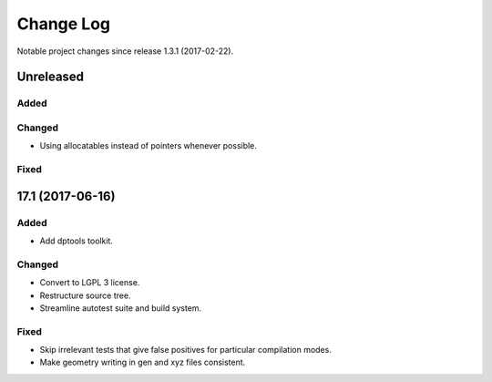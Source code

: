 **********
Change Log
**********

Notable project changes since release 1.3.1 (2017-02-22).


Unreleased
=========

Added
-----


Changed
-------

- Using allocatables instead of pointers whenever possible.


Fixed
-----



17.1 (2017-06-16)
=================

Added
-----

- Add dptools toolkit.


Changed
-------

- Convert to LGPL 3 license.

- Restructure source tree.

- Streamline autotest suite and build system.


Fixed
-----

- Skip irrelevant tests that give false positives for particular compilation
  modes.

- Make geometry writing in gen and xyz files consistent.
